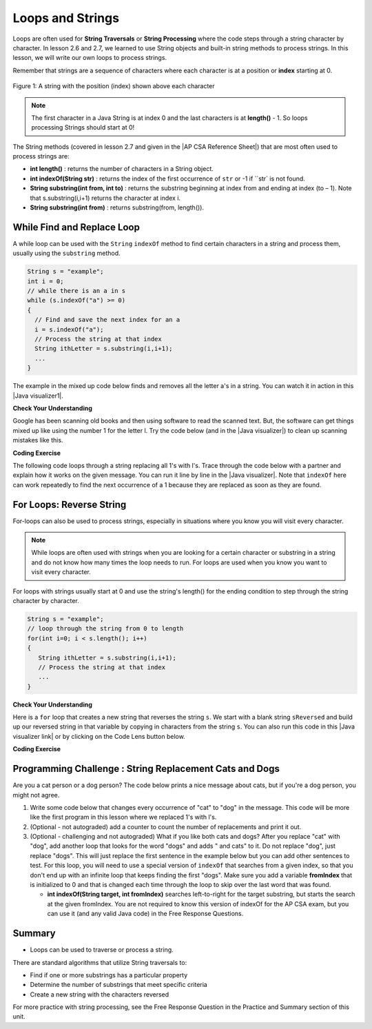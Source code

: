 .. qnum::
   :prefix: 4-3-
   :start: 1


.. |CodingEx| image:: ../../_static/codingExercise.png
    :width: 30px
    :align: middle
    :alt: coding exercise


.. |Exercise| image:: ../../_static/exercise.png
    :width: 35
    :align: middle
    :alt: exercise


.. |Groupwork| image:: ../../_static/groupwork.png
    :width: 35
    :align: middle
    :alt: groupwork


.. |AP CSA Reference Sheet| raw:: html

   <a href="https://apstudents.collegeboard.org/ap/pdf/ap-computer-science-a-java-quick-reference_0.pdf" target="_blank">AP CSA Java Quick Reference Sheet</a>

.. raw:: html

   <div class="unit-time">
     <svg xmlns="http://www.w3.org/2000/svg"
          width="16"
          height="16"
          fill="currentColor"
          class="bi
          bi-clock"
          viewBox="0 0 16 16">
       <path d="M8 3.5a.5.5 0 0 0-1 0V9a.5.5 0 0 0 .252.434l3.5 2a.5.5 0 0 0 .496-.868L8 8.71V3.5z"/>
       <path d="M8 16A8 8 0 1 0 8 0a8 8 0 0 0 0 16zm7-8A7 7 0 1 1 1 8a7 7 0 0 1 14 0z"/>
     </svg> Time estimate: 90 min.
   </div>

Loops and Strings
=================

.. index::
   single: string processing
   pair: string; loop

Loops are often used for **String Traversals** or **String Processing** where the code steps through a string character by character. In lesson 2.6 and 2.7, we learned to use String objects and built-in string methods to process strings. In this lesson, we will write our own loops to process strings.

Remember that strings are a sequence of characters where each character is at a position or **index** starting at 0.

.. figure:: Figures/stringIndicies.png
    :width: 500px
    :align: center
    :alt: a string with the position (index) shown above each character
    :figclass: align-center

    Figure 1: A string with the position (index) shown above each character

.. note::

   The first character in a Java String is at index 0 and the last characters is at **length()** - 1. So loops processing Strings should start at 0!

The String methods (covered in lesson 2.7 and given in the |AP CSA Reference Sheet|) that are most often used to process strings are:

- **int length()** : returns the number of characters in a String object.

- **int indexOf(String str)** : returns the index of the first occurrence of ``str`` or -1 if ``str` is not found.

- **String substring(int from, int to)** : returns the substring beginning at index from  and ending at index (to – 1). Note that s.substring(i,i+1) returns the character at index i.

- **String substring(int from)** : returns substring(from, length()).


.. |Java visualizer1| raw:: html

   <a href="http://www.pythontutor.com/visualize.html#code=public%20class%20RemoveAs%20%7B%0A%20%20%20%0A%20%20%20public%20static%20void%20main%28String%5B%5D%20args%29%0A%20%20%20%7B%0A%0A%20%20%20%20%20%20String%20s%20%3D%20%22are%20apples%20tasty%20without%20a's%3F%22%3B%20%0A%20%20%20%20%20%20int%20index%20%3D%200%3B%0A%20%20%20%20%20%20System.out.println%28%22Original%20string%3A%20%22%20%2B%20s%29%3B%0A%0A%20%20%20%20%20%20//%20while%20there%20is%20an%20a%20in%20s%0A%20%20%20%20%20%20while%20%28s.indexOf%28%22a%22%29%20%3E%3D%200%29%0A%20%20%20%20%20%20%7B%0A%20%20%20%0A%20%20%20%20%20%20%20%20%20//%20Find%20the%20next%20index%20for%20an%20a%0A%20%20%20%20%20%20%20%20%20index%20%3D%20s.indexOf%28%22a%22%29%3B%0A%20%20%20%20%20%20%20%20%20%20%20%0A%20%20%20%20%20%20%20%20%20//%20Remove%20the%20a%20at%20index%20by%20concatenating%20%0A%20%20%20%20%20%20%20%20%20//%20substring%20up%20to%20index%20and%20then%20rest%20of%20the%20string.%0A%20%20%20%20%20%20%20%20%20s%20%3D%20s.substring%280,index%29%20%2B%20%0A%20%20%20%20%20%20%20%20%20%20%20%20%20s.substring%28index%2B1%29%3B%0A%20%20%20%20%20%20%20%20%20%20%20%20%0A%20%20%20%20%20%20%7D%20//%20end%20loop%20%0A%20%20%0A%20%20%20%20%20%20System.out.println%28%22String%20with%20a's%20removed%3A%22%20%2B%20s%29%3B%0A%20%20%20%0A%20%20%20%7D%20//%20end%20method%0A%7D&cumulative=false&curInstr=23&heapPrimitives=nevernest&mode=display&origin=opt-frontend.js&py=java&rawInputLstJSON=%5B%5D&textReferences=false" target="_blank"  style="text-decoration:underline">Java visualizer</a>


.. |Java visualizer| raw:: html

   <a href="http://www.pythontutor.com/visualize.html#code=public%20class%20Test%0A%20%20%20%7B%0A%20%20%20%20%20%20public%20static%20void%20main%28String%5B%5D%20args%29%0A%20%20%20%20%20%20%7B%0A%20%20%20%20%20%20%20%20String%20message%20%3D%20%22Have%20a%201ong%20and%20happy%201ife%22%3B%20%0A%20%20%20%20%20%20%20%20int%20index%20%3D%200%3B%0A%20%20%20%20%20%20%20%20%0A%20%20%20%20%20%20%20%20//%20while%20more%201s%20in%20the%20message%0A%20%20%20%20%20%20%20%20while%20%28message.indexOf%28%221%22%29%20%3E%3D%200%29%0A%20%20%20%20%20%20%20%20%7B%0A%20%20%20%20%20%20%20%20%20%20%20//%20Find%20the%20next%20index%20for%201%0A%20%20%20%20%20%20%20%20%20%20%20index%20%3D%20message.indexOf%28%221%22%29%3B%0A%20%20%20%20%20%20%20%20%20%20%20System.out.println%28%22Found%20a%201%20at%20index%3A%20%22%20%2B%20index%29%3B%0A%20%20%20%20%20%20%20%20%20%20%20//%20Replace%20the%201%20with%20a%20l%20at%20index%20by%20concatenating%20substring%20up%20to%20index%20and%20then%20the%20rest%20of%20the%20string.%0A%20%20%20%20%20%20%20%20%20%20%20String%20firstpart%20%3D%20message.substring%280,index%29%3B%0A%20%20%20%20%20%20%20%20%20%20%20String%20lastpart%20%3D%20message.substring%28index%2B1%29%3B%0A%20%20%20%20%20%20%20%20%20%20%20message%20%3D%20firstpart%20%2B%20%22l%22%20%2B%20lastpart%3B%0A%20%20%20%20%20%20%20%20%20%20%20System.out.println%28%22Replaced%201%20with%20l%20at%20index%20%22%20%2B%20index%29%3B%20%20%20%20%20%20%20%0A%20%20%20%20%20%20%20%20%7D%0A%20%20%20%20%20%20%20%20System.out.println%28%22Cleaned%20text%3A%20%22%20%2B%20message%29%3B%0A%20%20%20%20%20%20%7D%0A%20%20%20%7D&cumulative=false&curInstr=21&heapPrimitives=nevernest&mode=display&origin=opt-frontend.js&py=java&rawInputLstJSON=%5B%5D&textReferences=false&curInstr=0" target="_blank"  style="text-decoration:underline">Java visualizer</a>

While Find and Replace Loop
---------------------------

A while loop can be used with the ``String`` ``indexOf`` method to find certain characters in a string and process them, usually using the ``substring`` method.

.. code-block:: java

   String s = "example";
   int i = 0;
   // while there is an a in s
   while (s.indexOf("a") >= 0)
   {
     // Find and save the next index for an a
     i = s.indexOf("a");
     // Process the string at that index
     String ithLetter = s.substring(i,i+1);
     ...
   }

The example in the mixed up code below finds and removes all the letter a's in a string. You can watch it in action in this |Java visualizer1|.

|Exercise| **Check Your Understanding**


.. parsonsprob:: removeA
   :numbered: left
   :practice: T
   :adaptive:
   :noindent:

   The following program removes all the a's from a string, but the code is mixed up.  Drag the blocks from the left area into the correct order in the right area.  Click on the "Check Me" button to check your solution.
   -----
   public static void main(String[] args)
   {
   =====
      String s = "are apples tasty without an a?";
      int index = 0;
      System.out.println("Original string: " + s);
   =====
      // while there is an a in s
      while (s.indexOf("a") >= 0)
      {
   =====
         // Find the next index for an a
         index = s.indexOf("a");
   =====
         // Remove the a at index by concatenating
         // substring up to index and then rest of the string.
         s = s.substring(0,index) +
             s.substring(index+1);
   =====
      } // end loop
   =====
      System.out.println("String with a's removed:" + s);
   =====
   } // end method


Google has been scanning old books and then using software to read the scanned text.  But, the software can get things mixed up like using the number 1 for the letter l. Try the code below (and in the |Java visualizer|) to clean up scanning mistakes like this.

|CodingEx| **Coding Exercise**

The following code loops through a string replacing all 1's with l's.  Trace through the code below with a partner and explain how it works on the given message.  You can run it line by line in the |Java visualizer|. Note that ``indexOf`` here can work repeatedly to find the next occurrence of a 1 because they are replaced as soon as they are found.

.. activecode:: lclw1
   :language: java
   :autograde: unittest

   Change the code to add code for a counter variable to count the number of 1's replaced in the message and print it out. Change the message to have more mistakes with 1's to test it.
   ~~~~
   public class FindAndReplace
   {
       public static void main(String[] args)
       {
           String message = "Have a 1ong and happy 1ife";
           int index = 0;

           // while more 1's in the message
           while (message.indexOf("1") >= 0)
           {
               // Find the next index for 1
               index = message.indexOf("1");
               System.out.println("Found a 1 at index: " + index);
               // Replace the 1 with a l at index by concatenating substring up to
               // index and then the rest of the string.
               String firstpart = message.substring(0, index);
               String lastpart = message.substring(index + 1);
               message = firstpart + "l" + lastpart;
               System.out.println("Replaced 1 with l at index " + index);
               System.out.println(
                       "The message is currently "
                               + message
                               + " but we aren't done looping yet!");
           }
           System.out.println("Cleaned text: " + message);
       }
   }

   ====
   // Test for Lesson 4.3.1 - While Loop FindAndReplace lclw1
   import static org.junit.Assert.*;

   import org.junit.*;

   import java.io.*;

   public class RunestoneTests extends CodeTestHelper
   {
       public RunestoneTests()
       {
           super("FindAndReplace");
       }

       @Test
       public void testMain() throws IOException
       {
           String output = getMethodOutput("main").trim();
           String expect =
                   "Found a 1 at index: 7\n"
                       + "Replaced 1 with l at index 7\n"
                       + "The message is currently Have a long and happy 1ife but we aren't done"
                       + " looping yet!\n"
                       + "Found a 1 at index: 22\n"
                       + "Replaced 1 with l at index 22\n"
                       + "The message is currently Have a long and happy life but we aren't done"
                       + " looping yet!\n"
                       + "Cleaned text: Have a long and happy life\n";

           boolean pass = !output.equals(expect.trim());

           boolean passed = getResults(expect, output, "Output should be different", pass);
           assertTrue(passed);
       }
   }

For Loops: Reverse String
--------------------------


For-loops can also be used to process strings, especially in situations where you know you will visit every character.

.. note::

    While loops are often used with strings when you are looking for a certain character or substring in a string and do not know how many times the loop needs to run. For loops are used when you know you want to visit every character.

For loops with strings usually start at 0 and use the string's length() for the ending condition to step through the string character by character.

.. code-block:: java

   String s = "example";
   // loop through the string from 0 to length
   for(int i=0; i < s.length(); i++)
   {
      String ithLetter = s.substring(i,i+1);
      // Process the string at that index
      ...
   }

|Exercise| **Check Your Understanding**


.. parsonsprob:: countEs
   :numbered: left
   :practice: T
   :adaptive:
   :noindent:

   The following main method has the correct code to count the number of e's in a string, but the code is mixed up.  Drag the blocks from the left area into the correct order in the right area.  Click on the "Check Me" button to check your solution.
   -----
   public static void main(String[] args)
   {
   =====
      String message = "e is the most frequent English letter.";
      int count = 0;
   =====
      for(int i=0; i < message.length(); i++)
      {
   =====
         if (message.substring(i,i+1).equalsIgnoreCase("e"))
   =====
            count++;
   =====
      }
   =====
        System.out.println(count);
   =====
   }


Here is a ``for`` loop that creates a new string that reverses the string ``s``.  We start with a blank string ``sReversed`` and build up our reversed string in that variable by copying in characters from the string ``s``. You can also run this code in this |Java visualizer link| or by clicking on the Code Lens button below.



.. |Java visualizer link| raw:: html

   <a href="http://www.pythontutor.com/visualize.html#code=%20%20%20public%20class%20ReverseString%0A%20%20%20%7B%0A%20%20%20%20%20%20public%20static%20void%20main%28String%5B%5D%20args%29%0A%20%20%20%20%20%20%7B%0A%20%20%20%20%20%20%20%20String%20s%20%3D%20%22Hello%22%3B%0A%20%20%20%20%20%20%20%20String%20sReversed%20%3D%20%22%22%3B%0A%20%20%20%20%20%20%20%20String%20ithLetter%3B%0A%20%20%20%20%20%20%20%20%0A%20%20%20%20%20%20%20%20for%28int%20i%3D0%3B%20i%20%3C%20s.length%28%29%3B%20i%2B%2B%29%20%7B%0A%20%20%20%20%20%20%20%20%20%20%20%20ithLetter%20%3D%20s.substring%28i,i%2B1%29%3B%0A%20%20%20%20%20%20%20%20%20%20%20%20//%20add%20the%20letter%20at%20index%20i%20to%20what%20is%20already%20reversed.%0A%20%20%20%20%20%20%20%20%20%20%20%20sReversed%20%3D%20ithLetter%20%2B%20sReversed%3B%0A%20%20%20%20%20%20%20%20%7D%0A%20%20%20%20%20%20%20%20System.out.println%28s%20%2B%20%22%20reversed%20is%20%22%20%2B%20sReversed%29%3B%0A%20%20%20%20%20%20%7D%0A%20%20%20%20%7D&cumulative=false&curInstr=25&heapPrimitives=nevernest&mode=display&origin=opt-frontend.js&py=java&rawInputLstJSON=%5B%5D&textReferences=false&curInstr=0" target="_blank">Java visualizer link</a>

|CodingEx| **Coding Exercise**


.. activecode:: reverseString
   :language: java
   :autograde: unittest

   What would happen if you started the loop at 1 instead? What would happen if you used <= instead of <? What would happen if you changed the order in which you added the ithLetter in line 12?
   ~~~~
   public class ReverseString
   {
       public static void main(String[] args)
       {
           String s = "Hello";
           String sReversed = "";
           String ithLetter;

           for (int i = 0; i < s.length(); i++)
           {
               ithLetter = s.substring(i, i + 1);
               // add the letter at index i to what's already reversed.
               sReversed = ithLetter + sReversed;
           }
           System.out.println(s + " reversed is " + sReversed);
       }
   }

    ====
    // Test for Lesson 4.3 - ReverseString
    import static org.junit.Assert.*;

    import org.junit.*;

    import java.io.*;

    public class RunestoneTests extends CodeTestHelper
    {
        public RunestoneTests()
        {
            super("ReverseString");
        }

        @Test
        public void testMain() throws IOException
        {
            String origCode =
                    "public class ReverseString\n"
                        + "{\n"
                        + "   public static void main(String[] args)\n"
                        + "   {\n"
                        + "     String s = \"Hello\";\n"
                        + "     String sReversed = \"\";\n"
                        + "     String ithLetter;\n\n"
                        + "     for(int i=0; i < s.length(); i++) {\n"
                        + "         ithLetter = s.substring(i,i+1);\n"
                        + "         // add the letter at index i to what's already reversed.\n"
                        + "         sReversed = ithLetter + sReversed;\n"
                        + "     }\n"
                        + "     System.out.println(s + \" reversed is \" + sReversed);\n"
                        + "   }\n"
                        + " }\n\n";

            boolean passed = codeChanged(origCode);
            assertTrue(passed);
        }
    }

|Groupwork| Programming Challenge : String Replacement Cats and Dogs
---------------------------------------------------------------------

.. image:: Figures/catordog.jpg
    :width: 150
    :align: left
    :alt: Cat or Dog

Are you a cat person or a dog person? The code below prints a nice message about cats, but if you're a dog person, you might not agree.

1. Write some code below that changes every occurrence of "cat" to "dog" in the message. This code will be more like the first program in this lesson where we replaced 1's with l's.

2. (Optional - not autograded) add a counter to count the number of replacements and print it out.

3. (Optional - challenging and not autograded) What if you like both cats and dogs? After you replace "cat" with "dog", add another loop that looks for the word "dogs" and adds " and cats" to it. Do not replace "dog", just replace "dogs". This will just replace the first sentence in the example below but you can add other sentences to test. For this loop, you will need to use a special version of ``indexOf`` that searches from a given index, so that you don't end up with an infinite loop that keeps finding the first "dogs". Make sure you add a variable **fromIndex** that is initialized to 0 and that is changed each time through the loop to skip over the last word that was found.

   - **int indexOf(String target, int fromIndex)** searches left-to-right for the target substring, but starts the search at the given fromIndex. You are not required to know this version of indexOf for the AP CSA exam, but you can use it (and any valid Java code) in the Free Response Questions.

.. activecode:: challenge4-3-string-replace
   :language: java
   :autograde: unittest
   :practice: T

   Write a while loop that replaces every occurrence of "cat" in the message with "dog" using the indexOf and substring methods.
   ~~~~
   public class ChallengeReplace
   {
       public static void main(String[] args)
       {
           String message =
                   "I love cats! I have a cat named Coco. My cat's very smart!";

           // Write a loop here that replaces every occurrence of "cat"
           // in the message with "dog", using indexOf and substring.

           System.out.println(message);
       }
   }

   ====
   // Test Code for Lesson 4.3.3 - String Replacement - ChallengeReplace

   import static org.junit.Assert.*;

   import org.junit.Test;

   import java.io.*;

   public class RunestoneTests extends CodeTestHelper
   {
       public RunestoneTests()
       {
           super("ChallengeReplace");
       }

       @Test
       public void test1() throws IOException
       {
           String output = getMethodOutput("main");
           String expect =
                   "I love cats! I have a cat named Coco. My cat's very smart!"
                           .replaceAll("cat", "dog");

           boolean passed = getResults(expect, output, "Running main");
           assertTrue(passed);
       }

       @Test
       public void testWhile() throws IOException
       {
           String target = "while(";
           boolean passed = checkCodeContains("while loop", target);
           assertTrue(passed);
       }

       @Test
       public void testSubString()
       {
           String target = "substring(";
           boolean passed = checkCodeContains("substring", target);
           assertTrue(passed);
       }

       @Test
       public void testReplace() throws IOException
       {
           String target = ".replace";
           boolean passed = checkCodeNotContains("shortcut replace", target);
           assertTrue(passed);
       }
   }

Summary
---------

- Loops can be used to traverse or process a string.

There are standard algorithms that utilize String traversals to:

* Find if one or more substrings has a particular property
* Determine the number of substrings that meet specific criteria
* Create a new string with the characters reversed

For more practice with string processing, see the Free Response Question in the Practice and Summary section of this unit.
